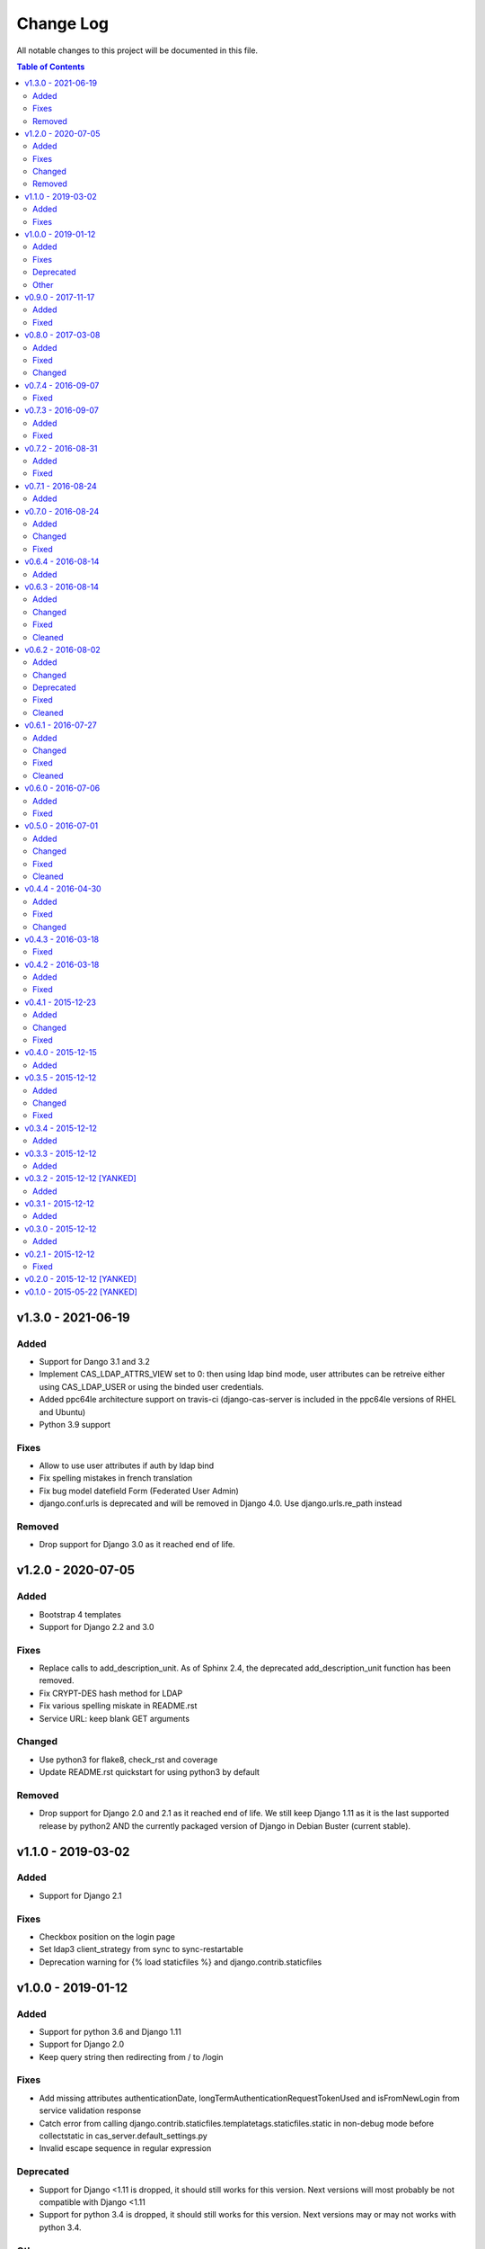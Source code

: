 Change Log
##########

All notable changes to this project will be documented in this file.

.. contents:: Table of Contents
   :depth: 2

v1.3.0 - 2021-06-19
===================

Added
-----

* Support for Dango 3.1 and 3.2
* Implement CAS_LDAP_ATTRS_VIEW set to 0: then using ldap bind mode, user
  attributes can be retreive either using CAS_LDAP_USER or using the
  binded user credentials.
* Added ppc64le architecture support on travis-ci (django-cas-server is
  included in the ppc64le versions of RHEL and Ubuntu)
* Python 3.9 support

Fixes
-----

* Allow to use user attributes if auth by ldap bind
* Fix spelling mistakes in french translation
* Fix bug model datefield Form (Federated User Admin)
* django.conf.urls is deprecated and will be removed in Django 4.0.
  Use django.urls.re_path instead

Removed
-------

* Drop support for Django 3.0 as it reached end of life.

v1.2.0 - 2020-07-05
===================

Added
-----

* Bootstrap 4 templates
* Support for Django 2.2 and 3.0

Fixes
-----

* Replace calls to add_description_unit. As of Sphinx 2.4, the deprecated
  add_description_unit function has been removed.
* Fix CRYPT-DES hash method for LDAP
* Fix various spelling miskate in README.rst
* Service URL: keep blank GET arguments

Changed
-------

* Use python3 for flake8, check_rst and coverage
* Update README.rst quickstart for using python3 by default

Removed
-------

* Drop support for Django 2.0 and 2.1 as it reached end of life.
  We still keep Django 1.11 as it is the last supported release
  by python2 AND the currently packaged version of Django in
  Debian Buster (current stable).

v1.1.0 - 2019-03-02
===================

Added
-----

* Support for Django 2.1

Fixes
-----

* Checkbox position on the login page
* Set ldap3 client_strategy from sync to sync-restartable
* Deprecation warning for {% load staticfiles %} and django.contrib.staticfiles

v1.0.0 - 2019-01-12
===================

Added
-----

* Support for python 3.6 and Django 1.11
* Support for Django 2.0
* Keep query string then redirecting from / to /login

Fixes
-----

* Add missing attributes authenticationDate, longTermAuthenticationRequestTokenUsed and
  isFromNewLogin from service validation response
* Catch error from calling django.contrib.staticfiles.templatetags.staticfiles.static
  in non-debug mode before collectstatic in cas_server.default_settings.py
* Invalid escape sequence in regular expression

Deprecated
----------

* Support for Django <1.11 is dropped, it should still works for this version.
  Next versions will most probably be not compatible with Django <1.11
* Support for python 3.4 is dropped, it should still works for this version.
  Next versions may or may not works with python 3.4.

Other
-----

* Migrations have been squashed for Django 2.0 support. Be sur to apply all migration before
  updating to this version
* Update PyPi url from https://pypi.python.org to https://pypi.org

v0.9.0 - 2017-11-17
===================

Added
-----
* Dutch translation
* Protuguese translation (brazilian variant)
* Support for ldap3 version 2 or more (changes in the API)
  All exception are now in ldap3.core.exceptions, methodes for fetching attritutes and
  dn are renamed.
* Possibility to disable service message boxes on the login pages

Fixed
-----
* Then using the LDAP auth backend with ``bind`` method for password check, do not try to bind
  if the user dn was not found. This was causing the exception
  ``'NoneType' object has no attribute 'getitem'`` describe in #21
* Increase the max size of usernames (30 chars to 250)
* Fix XSS js injection


v0.8.0 - 2017-03-08
===================

Added
-----
* Add a test for login with missing parameter (username or password or both)
* Add ldap auth using bind method (use the user credentials to bind the the ldap server and let the
  server check the credentials)
* Add CAS_TGT_VALIDITY parameter: Max time after with the user MUST reauthenticate.

Fixed
-----
* Allow both unicode and bytes dotted string in utils.import_attr
* Fix some spelling and grammar on log messages. (thanks to Allie Micka)
* Fix froms css class error on success/error due to a scpaless block
* Disable pip cache then installing with make install

Changed
-------
* Update french translation


v0.7.4 - 2016-09-07
===================

Fixed
-----
* Add templatetags to Pypi package


v0.7.3 - 2016-09-07
===================

Added
-----
* Add autofocus to the username input on the login page

Fixed
-----
* Really pick the last version on Pypi for new version checking.
  We were only sorting version string lexicographically and it would have break when
  we reach version 0.10.N or 0.N.10
* Only check for valid username/password if username and password POST fields are posted.
  This fix a bug where posting without it raise a exception are None where passed for
  username/password verification.


v0.7.2 - 2016-08-31
===================

Added
-----
* Add Django 1.10 support
* Add support of gitlab continuous integration

Fixed
-----
* Fix BootsrapForm: placeholder on Input and Textarea only, use class form-control on
  Input, Select and Textarea.
* Fix lang attribute in django 1.7. On html pages, the lang attribute of the <html> was not
  present in django 1.7. We use now a methode to display it that is also available in django 1.7


v0.7.1 - 2016-08-24
===================

Added
-----
* Add a forgotten migration (only change help_text and validators)


v0.7.0 - 2016-08-24
===================

Added
-----
* Add a CHANGELOG.rst file.
* Add a validator to models CharField that should be regular expressions checking that user input
  are valids regular expressions.
* Add a CAS_INFO_MESSAGES and CAS_INFO_MESSAGES_ORDER settings allowing to display messages in
  info-boxes on the html pages of the default templates.

Changed
-------
* Allow the user defined CAS_COMPONENT_URLS to omit not changed values.
* replace code-block without language indication by literal blocks.
* Update french translation

Fixed
-----
* Some README.rst typos.
* some english typos


v0.6.4 - 2016-08-14
===================

commit: 282e3a831b3c0b0818881c2f16d056850d572b89

Added
-----
* Add a forgotten migration (only change help_text)


v0.6.3 - 2016-08-14
===================

commit: 07a537b403c5c5e39a4ddd084f90e3a4de88a54e

Added
-----
* Add powered by footer
* Add a github version badge
* documents templatetags

Changed
-------
* Usage of the documented API for models _meta in auth.DjangoAuthUser
* set warn cookie using javascript if possible
* Unfold many to many attributes in auth.DjangoAuthUser attributes

Fixed
-----
* typos in README.rst
* w3c validation

Cleaned
-------
* Code factorisation (models.py, views.py)


v0.6.2 - 2016-08-02
===================

commit: 773707e6c3c3fa20f697c946e31cafc591e8fee8

Added
-----
* Support authentication renewal in federate mode
* Add new version email and info box then new version is available
* Add SqlAuthUser and LdapAuthUser auth classes.
  Deprecate the usage of MysqlAuthUser in favor of SqlAuthUser.
* Add pytest-warning to tests
* Add a checkbox to forget the identity provider if we checked "remember the identity provider"
* Add dependancies correspondance between python pypi, debian and centos packages in README

Changed
-------
* Move coverage computation last in travis
* Enable logging to stderr then running tests
* Remember "warn me before…" using a cookie
* Put favicon (shortcut icon) URL in settings

Deprecated
----------
* The auth class MysqlAuthUser is deprecated in favor of the SqlAuthUser class.

Fixed
-----
* Use custom templatetags instead settings custom attributes to Boundfields
  (As it do not work with django 1.7)
* Display an error message on bad response from identity provider in federate mode
  instead of crashing. (e.g. Bad XML document)
* Catch base64 decode error on b64decode to raise our custom exception BadHash
* Add secret as sensitive variables/post parameter for /auth
* Only set "remember my provider" in federated mode upon successful authentication
* Since we drop django-boostrap3 dependancies, Django default minimal version is 1.7.1
* [cas.py] Append renew=true when validating tickets

Cleaned
-------
* code factorization (cas.py, forms.py)


v0.6.1 - 2016-07-27
===================

commit: b168e0a6423c53de31aae6c444fa1d1c5083afa6

Added
-----
* Add sphinx docs + autodoc
* Add the possibility to run tests with "setup.py test"
* Include docs, Makefile, coverage config and tests config to source package
* Add serviceValidate ProxyTicket tests
* Add python 3.5 tox/travis tests

Changed
-------
* Use https://badges.genua.fr for badges

Fixed
-----
* Keep LoginTicket list upon fail authentication
  (It prevent the next login attemps to fail because of bad LT)

Cleaned
-------
* Compact federated mode migration
* Reformat default_settings.py for documentation using sphinx autodoc
* Factorize some code (from views.py to Ticket models class methods)
* Update urlpattern for django 1.10
* Drop dependancies django-picklefield and django-bootstrap3


v0.6.0 - 2016-07-06
===================

commit: 4ad4d13baa4236c5cd72cc5216d7ff08dd361476

Added
-----
* Add a section describing service patterns options to README.rst
* Add a federation mode:
  When the settings CAS_FEDERATE is True, django-cas-server will offer to the user to choose its
  CAS backend to authenticate. Hence the login page do not display anymore a username/password form
  but a select form with configured CASs backend.
  This allow to give access to CAS supported applications to users from multiple organization
  seamlessly.

  It was originally developped to mach the need of https://ares.fr (Federated CAS at
  https://cas.ares.fr, example of an application using it as https://chat.myares.fr)

Fixed
-----
* Then a ticket was marked as obtained with the user entering its credentials (aka not by SSO), and
  the service did not require it, ticket validation was failing. Now, if the service do not require
  authentication to be renewed, both ticket with renewed authentication and non renewed
  authentication validate successfully.



v0.5.0 - 2016-07-01
===================

commit: e3ab64271b718a17e4cbbbabda0a2453107a83df

Added
-----
* Add more password scheme support to the mysql authentication backend: ldap user
  attribute scheme encoding and simple password hash in hexa for md5, sha1, sha224,
  sha256, sha384, sha512.
* Add a main heading to template "Central Authentication Service" with a logo controled
  by CAS_LOGO_URL
* Add logos to the project (svg, png)
* Add coverage computation
* link project to codacy
* Update doc: add debian requirement, correct typos, correct links

Changed
-------
* Use settings to set tests username password and attributes
* Tweak the css and html for small screens
* Update travis cache for faster build
* clean Makefile, use pip to install, add target for tests

Fixed
-----
* Fix "warn me": we generate the ticket after the user agree to be connected to the service.
  we were generating first and the connect button was a link to the service url with the ?ticket=
  this could lead to situation where the ticket validity expire if the user is slow to click the
  connect button.
* Fix authentication renewal: the renew parameter were not transmited when POST the login request
   and self.renew (aks for auth renewal) was use instead of self.renewed (auth was renewd)
   when generating a ticket.
* Fix attribute value replacement when generating a ticket: we were using the 'name' attribute
  instead of the 'attribut' attribut on ReplaceAttributValue
* Fix attribute value replacement when generating a ticket then the value is a list: iterate over
  each element of the list.
* Fix a NameError in utils.import_attr
* Fix serviceValidate and samlValidate when user_field is an attribute that is a list: we use
  the first element of the list as username. we were serializing the list before that.
* Correct typos


Cleaned
-------
* Clean some useless conditional branches found with coverage
* Clean cas.js: use compact object declararion
* Use six for python{2|3} compatibility
* Move all unit tests to cas_server.tests and use django primitive. We also have a 100% tests
  coverage now. Using the django classes for tests, we do not need to use our own dirty mock.
* Move mysql backend password check to a function in utils


v0.4.4 - 2016-04-30
===================

commit: 77d1607b0beefe8b171adcd8e2dcd974e3cdc72a

Added
-----
* Add sensitive_post_parameters and sensitive_variables for passwords, so passwords are anonymised
  before django send an error report.
  
Fixed
-----
* Before commit 77fc5b5 the User model had a foreign key to the Session model. After the commit,
  Only the session_key is store, allowing to use different backend than the Session SQL backend.
  So the first migration (which is 21 migrations combined) was creating the User model with the
  foreign key, then delete it and add the field session_key. Somehow, MySQL did not like it.
  Now the first migration directly create the User model with the session_key and without the
  foreign key to the Session SQL backend.
* Evaluate attributes variables in the template samlValidate.xml. the {{ }} was missing causing
  the variable name to be displyed instead of the variable content.
* Return username in CAS 1.0 on the second ligne of the CAS response as specified.


Changed
-------
* Update tests


v0.4.3 - 2016-03-18
===================

commit: f6d436acb49f8d32b5457c316c18c4892accfd3b

Fixed
-----
* Currently, one of our dependancy, django-boostrap3, do not support django 1.7 in its last version.
  So there is some detection of the current django installed version in setup.py to pin 
  django-boostrap3 to a version supported by django 1.7 if django 1.7 is installed, or to require
  at least django 1.8.
  The detection did not handle the case where django was not installed.
* [PEP8] Put line breaks after binary operator and not before.


v0.4.2 - 2016-03-18
===================

commit: d1cd17d6103281b03a8c57013671057eab80d21c

Added
-----
* On logout, display the number of sessions we are logged out from.

Fixed
-----
* One of our dependancy, django-boostrap3, do not support django 1.7 in its last version.
  Some django version detection is added to setup.py to handle that.
* Some typos
* Make errors returned by utils.import_attr clearer (as they are likely to be displayed to the
  django admin)


v0.4.1 - 2015-12-23
===================

commit: 5e63f39f9b7c678a300ad2f8132166be34d1d35b

Added
-----
* Add a run_test_server target to make file. Running make run_test_server will build a virtualenv,
  create a django projet with django-cas-server and lauch ./management.py runserver. It is quite
  handy to test developement version.
* Add verbose name for cas_server app and models
* Add Makefile clean targets for tox tests and test virtualenv.
* Add link on license badge to the GPLv3

Changed
-------
* Make Makefile clean targets modular
* Use img.shields.io for PyPi badges
* Get django-cas-server version in Makefile directly from setup.py (so now, the version is only
  written in one place)

Fixed
-----
* Fix MysqlAuthUser when number of results != 1: In that case, call super anyway this the provided
  username.


v0.4.0 - 2015-12-15
===================

commit: 7b4fac575449e50c2caff07f5798dba7f4e4857c

Added
-----
* Add a help_text to pattern of ServicePattern
* Add a timeout to SLO requests
* Add logging capabilities (see README.rst for instruction)
* Add management commands that should be called on a regular basis to README.rst


v0.3.5 - 2015-12-12
===================

commit: 51fa0861f550723171e52d58025fa789dccb8cde

Added
-----
* Add badges to README.rst
* Document settings parameter in README.rst
* Add a "Features" section in README.rst

Changed
-------
* Add a AuthUser auth class and use it as auth classes base class instead of DummyAuthUser

Fixed
-----
* Fix minor errors and typos in README.rst



v0.3.4 - 2015-12-12
===================

commit: 9fbfe19c550b147e8d0377108cdac8231cf0fb27

Added
-----
* Add static files, templates and locales to the PyPi release by adding them to MANIFEST.in
* Add a Makefile with the build/install/clean/dist targets


v0.3.3 - 2015-12-12
===================

commit: 16b700d0127abe33a1eabf5d5fe890aeb5167e5a

Added
-----
* Add management commands and migrations to the package by adding there packages to setup.py
  packages list.
  

v0.3.2 - 2015-12-12 [YANKED]
============================

commit: eef9490885bf665a53349573ddb9cbe844319b3e

Added
-----
* Add migrations to setup.py package_data


v0.3.1 - 2015-12-12
===================

commit: d0f6ed9ea3a4b3e2bf715fd218c460892c32e39f

Added
-----
* Add a forgotten migration (remove auto_now_add=True from the User model)


v0.3.0 - 2015-12-12
===================

commit: b69769d71a99806a69e300eca0d7c6744a2b327e

Added
-----
* Django 1.9 compatibility (add tox and travis tests and fix some decrecated)


v0.2.1 - 2015-12-12
===================

commit: 90e077dedb991d651822e9bb283470de8bddd7dd

First github and PyPi release

Fixed
-----
* Prune .tox in MANIFEST.in
* add dist/ to .gitignore
* typo in setup.cfg


v0.2.0 - 2015-12-12 [YANKED]
============================

commit: a071ad46d7cd76fc97eb86f2f538d330457c6767


v0.1.0 - 2015-05-22 [YANKED]
============================

commit: 6981433bdf8a406992ba0c5e844a47d06ccc08fb
